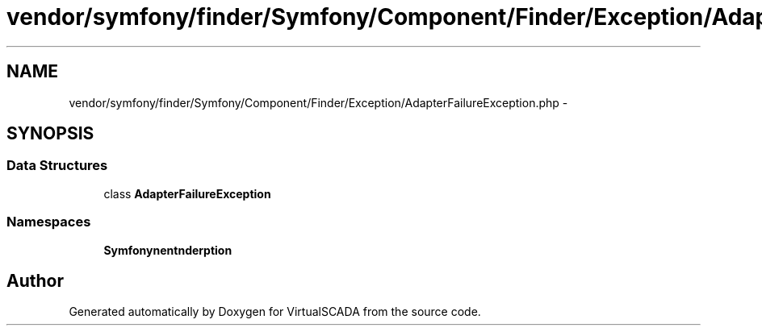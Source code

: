 .TH "vendor/symfony/finder/Symfony/Component/Finder/Exception/AdapterFailureException.php" 3 "Tue Apr 14 2015" "Version 1.0" "VirtualSCADA" \" -*- nroff -*-
.ad l
.nh
.SH NAME
vendor/symfony/finder/Symfony/Component/Finder/Exception/AdapterFailureException.php \- 
.SH SYNOPSIS
.br
.PP
.SS "Data Structures"

.in +1c
.ti -1c
.RI "class \fBAdapterFailureException\fP"
.br
.in -1c
.SS "Namespaces"

.in +1c
.ti -1c
.RI " \fBSymfony\\Component\\Finder\\Exception\fP"
.br
.in -1c
.SH "Author"
.PP 
Generated automatically by Doxygen for VirtualSCADA from the source code\&.
